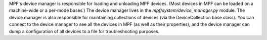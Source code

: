 
MPF's device manager is responsible for loading and unloading MPF
devices. (Most devices in MPF can be loaded on a machine-wide or a
per-mode bases.) The device manager lives in the
*mpf/system/device_manager.py* module. The device manager is also
responsible for maintaining collections of devices (via the
DeviceCollection base class). You can connect to the device manager to
see all the devices in MPF (as well as their properties), and the
device manager can dump a configuration of all devices to a file for
troubleshooting purposes.



